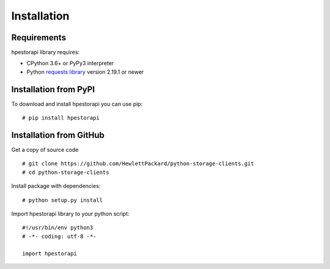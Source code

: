 Installation
================================================================================


Requirements
--------------------------------------------------------------------------------
hpestorapi library requires:

* CPython 3.6+ or PyPy3 interpreter
* Python `requests library <http://python-requests.org>`_ version 2.19.1 or newer

Installation from PyPI
--------------------------------------------------------------------------------
To download and install hpestorapi you can use pip:
::

    # pip install hpestorapi

Installation from GitHub
--------------------------------------------------------------------------------
Get a copy of source code
::

    # git clone https://github.com/HewlettPackard/python-storage-clients.git
    # cd python-storage-clients

Install package with dependencies:
::

    # python setup.py install

Import hpestorapi library to your python script:
::

    #!/usr/bin/env python3
    # -*- coding: utf-8 -*-

    import hpestorapi